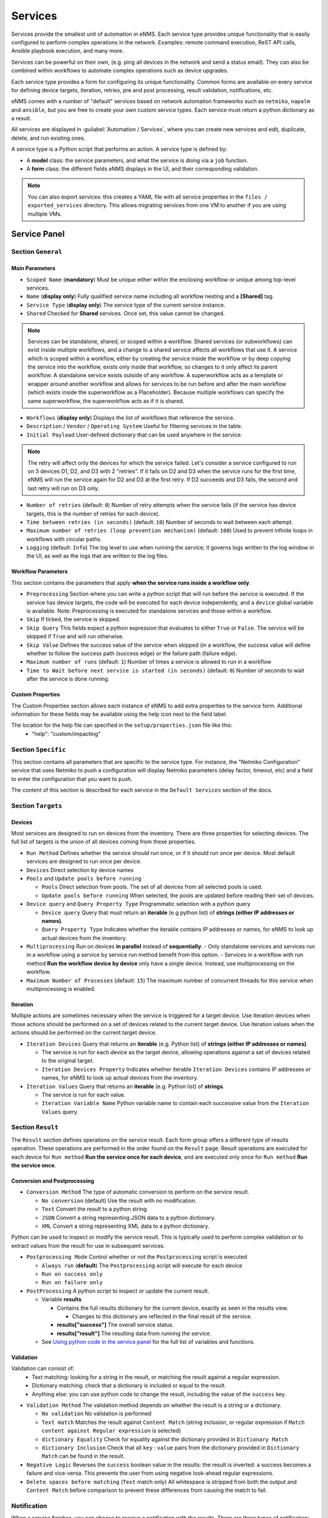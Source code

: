 ========
Services
========

Services provide the smallest unit of automation in eNMS.  Each service type provides unique functionality that is
easily configured to perform complex operations in the network.  Examples: remote command execution, ReST API calls,
Ansible playbook execution, and many more.

Services can be powerful on their own, (e.g. ping all devices in the network and send a status email).
They can also be combined within workflows to automate complex operations such as device upgrades.

Each service type provides a form for configuring its unique functionality.  Common forms are available on every service
for defining device targets, iteration, retries, pre and post processing, result validation, notifications, etc.

eNMS comes with a number of "default" services based on network automation frameworks such as
``netmiko``, ``napalm`` and ``ansible``, but you are free to create your own custom service types.
Each service must return a python dictionary as a result.

All services are displayed in :guilabel:`Automation / Services`, where you can create new services and
edit, duplicate, delete, and run existing ones.

.. image:: /_static/automation/services/services.png
   :alt: Service Management page
   :align: center

A service type is a Python script that performs an action. A service type is defined by:

- A **model** class: the service parameters, and what the service is doing via a ``job`` function.
- A **form** class: the different fields eNMS displays in the UI, and their corresponding validation.


.. note::

  You can also export services: this creates a YAML file with all service properties in the
  ``files / exported_services`` directory.
  This allows migrating services from one VM to another if you are using multiple VMs.

Service Panel
-------------

Section ``General``
*******************

Main Parameters
"""""""""""""""

- ``Scoped Name`` (**mandatory**) Must be unique either within the enclosing workflow or unique among top-level services.
- ``Name`` (**display only**) Fully qualified service name including all workflow nesting and a **[Shared]** tag.
- ``Service Type`` (**display only**) The service type of the current service instance.
- ``Shared`` Checked for **Shared** services.  Once set, this value cannot be changed.

.. note:: Services can be standalone, shared, or scoped within a workflow. Shared services (or subworkflows) can exist
  inside multiple workflows, and a change to a shared service affects all workflows that use it. A service which is scoped
  within a workflow, either by creating the service inside the workflow or by deep copying the service into the workflow,
  exists only inside that workflow, so changes to it only affect its parent workflow.  A standalone service exists outside
  of any workflow. A superworkflow acts as a template or wrapper around another workflow and allows for services to be run
  before and after the main workflow (which exists inside the superworkflow as a Placeholder). Because multiple workflows
  can specify the same superworkflow, the superworkflow acts as if it is shared.

- ``Workflows`` (**display only**) Displays the list of workflows that reference the service.
- ``Description`` / ``Vendor`` / ``Operating System`` Useful for filtering services in the table.
- ``Initial Payload`` User-defined dictionary that can be used anywhere in the service.

.. note:: The retry will affect only the devices for which the service failed. Let's consider a service configured to run on 3 devices D1, D2, and D3 with 2 "retries". If it fails on D2 and D3 when the service runs for the first time, eNMS will run the service again for D2 and D3 at the first retry. If D2 succeeds and D3 fails, the second and last retry will run on D3 only.

- ``Number of retries`` (default: ``0``) Number of retry attempts when the service fails (if the service has device targets, this
  is the number of retries for each device).
- ``Time between retries (in seconds)`` (default: ``10``) Number of seconds to wait between each attempt.
- ``Maximum number of retries (loop prevention mechanism)`` (default: ``100``) Used to prevent infinite loops in workflows
  with circular paths.
- ``Logging`` (default: ``Info``) The log level to use when running the service; it governs logs written to the log window
  in the UI, as well as the logs that are written to the log files.

Workflow Parameters
"""""""""""""""""""

This section contains the parameters that apply **when the service runs inside a workflow only**.

- ``Preprocessing`` Section where you can write a python script that will run before the service is executed. If the service has
  device targets, the code will be executed for each device independently, and a ``device`` global variable is available.
  Note: Preprocessing is executed for standalone services and those within a workflow.
- ``Skip`` If ticked, the service is skipped.
- ``Skip Query`` This fields expect a python expression that evaluates to either ``True``
  or ``False``. The service will be skipped if ``True`` and will run otherwise.
- ``Skip Value`` Defines the success value of the service when skipped (in a workflow, the success value will define whether to follow the
  success path (success edge) or the failure path (failure edge).
- ``Maximum number of runs`` (default: ``1``) Number of times a service is allowed to run in a workflow
- ``Time to Wait before next service is started (in seconds)`` (default: ``0``) Number of seconds to wait after the service is done running.

Custom Properties
"""""""""""""""""
The Custom Properties section allows each instance of eNMS to add extra properties to the service form.  Additional
information for these fields may be available using the help icon next to the field label.

The location for the help file can specified in the ``setup/properties.json`` file like this:
  - "help": "custom/impacting"

Section ``Specific``
********************

This section contains all parameters that are specific to the service type. For instance, the "Netmiko Configuration"
service that uses Netmiko to push a configuration will display Netmiko parameters (delay factor,
timeout, etc) and a field to enter the configuration that you want to push.

The content of this section is described for each service in the ``Default Services`` section of the docs.

Section ``Targets``
*******************

Devices
"""""""

Most services are designed to run on devices from the inventory. There are three properties for selecting devices.
The full list of targets is the union of all devices coming from these properties.

- ``Run Method`` Defines whether the service should run once, or if it should run once per device. Most default services are designed
  to run once per device.
- ``Devices`` Direct selection by device names
- ``Pools`` and ``Update pools before running``

  - ``Pools`` Direct selection from pools. The set of all devices from all selected pools is used.
  - ``Update pools before running`` When selected, the pools are updated before reading their set of devices.

- ``Device query`` and ``Query Property Type`` Programmatic selection with a python query

  - ``Device query`` Query that must return an **iterable** (e.g python list) of **strings (either IP addresses or names)**.
  - ``Query Property Type`` Indicates whether the iterable contains IP addresses or names, for eNMS to look up actual devices from the inventory.

- ``Multiprocessing`` Run on devices **in parallel** instead of **sequentially**.
  - Only standalone services and services run in a workflow using a service by service run method benefit from this option.
  - Services in a workflow with run method **Run the workflow device by device** only have a single device.  Instead, use multiprocessing on the workflow.
- ``Maximum Number of Processes`` (default: ``15``) The maximum number of concurrent threads for this service when multiprocessing is enabled.

Iteration
"""""""""

Multiple actions are sometimes necessary when the service is triggered for a target device.  Use iteration devices when
those actions should be performed on a set of devices related to the current target device.  Use iteration values when
the actions should be performed on the current target device.

- ``Iteration Devices`` Query that returns an **iterable** (e.g. Python list) of **strings (either IP addresses or names)**.

  - The service is run for each device as the target device, allowing operations against a set of devices related to the original target.
  - ``Iteration Devices Property`` Indicates whether iterable ``Iteration Devices`` contains IP addresses or names, for eNMS to look up actual devices from the inventory.

- ``Iteration Values`` Query that returns an **iterable** (e.g. Python list) of **strings**.

  - The service is run for each value.
  - ``Iteration Variable Name`` Python variable name to contain each successive value from the ``Iteration Values`` query.


Section ``Result``
*******************

The ``Result`` section defines operations on the service result.  Each form group offers a different type of results
operation.  These operations are performed in the order found on the ``Result`` page.  Result operations are executed
for each device for ``Run method`` **Run the service once for each device**, and are executed only once for
``Run method`` **Run the service once**.


Conversion and Postprocessing
"""""""""""""""""""""""""""""

- ``Conversion Method`` The type of automatic conversion to perform on the service result.

  - ``No conversion`` (default) Use the result with no modification.
  - ``Text`` Convert the result to a python string.
  - ``JSON`` Convert a string representing JSON data to a python dictionary.
  - ``XML`` Convert a string representing XML data to a python dictionary.

Python can be used to inspect or modify the service result.  This is typically used to perform complex validation or to
extract values from the result for use in subsequent services.

- ``Postprocessing Mode`` Control whether or not the ``Postprocessing`` script is executed

  - ``Always run`` (**default**) The ``Postprocessing`` script will execute for each device
  - ``Run on success only``
  - ``Run on failure only``

- ``PostProcessing`` A python script to inspect or update the current result.

  - Variable **results**

    - Contains the full results dictionary for the current device, exactly as seen in the results view.

      - Changes to this dictionary are reflected in the final result of the service.

    - **results["success"]** The overall service status.
    - **results["result"]** The resulting data from running the service.

  - See `Using python code in the service panel`_ for the full list of variables and functions.


Validation
""""""""""

Validation can consist of:
  - Text matching: looking for a string in the result, or matching the result against a regular expression.
  - Dictionary matching: check that a dictionary is included or equal to the result.
  - Anything else: you can use python code to change the result, including the value of the ``success`` key.

- ``Validation Method`` The validation method depends on whether the result is a string or a dictionary.

  - ``No validation`` No validation is performed
  - ``Text match`` Matches the result against ``Content Match`` (string inclusion, or regular expression if
    ``Match content against Regular expression`` is selected)
  - ``dictionary Equality`` Check for equality against the dictionary provided in ``Dictionary Match``
  - ``dictionary Inclusion`` Check that all ``key`` : ``value`` pairs from the dictionary provided in ``Dictionary Match``
    can be found in the result.

- ``Negative Logic`` Reverses the ``success`` boolean value in the results: the result is inverted: a success
  becomes a failure and vice-versa. This prevents the user from using negative look-ahead regular expressions.
- ``Delete spaces before matching`` (``Text`` match only) All whitespace is stripped from both the output and
  ``Content Match`` before comparison to prevent these differences from causing the match to fail.

Notification
************

When a service finishes, you can choose to receive a notification with the results. There are three types of notification:

- Mail notification: eNMS sends a mail to the address(es) of your choice.
- Slack notification: eNMS sends a message to a channel of your choice.
- Mattermost notification: same as Slack, with Mattermost.

You can configure the following parameters:

- ``Send notification`` Enable sending results notification
- ``Notification Method`` Mail, Slack or Mattermost.
- ``Notification header`` A header displayed at the beginning of the notification.
- ``Include Result Link in summary``: whether the notification contains a link to the results.
- ``Mail recipients`` Must be a list of email addresses, separated by comma.
- ``Display only failed nodes`` the notification will not include devices for which the service ran successfully.

To set up the mail system, you must set the variable of the ``mail`` section in the settings.
``server``, ``port``, ``use_tls``, ``username``, ``sender``, ``recipients``.
Besides, you must set the password via the ``MAIL_PASSWORD`` environment variable.

The ``Mail Recipients`` parameter must be set for the mail system to work; the `Admin / Administration` panel parameter can
also be overriden from Step2 of the Service Instance and Workflow configuration panels. For Mail notification, there is
also an option in the Service Instance configuration to display only failed objects in the email summary versus seeing a
list of all passed and failed objects.

In Mattermost, if the ``Mattermost Channel`` is not set, the default ``Town Square`` will be used.


Using python code in the service panel
--------------------------------------

There are two types of fields in the service panel where the user is allowed to use pure python code:
substitution fields (light blue background) and python fields (light red background).
In these fields, you can use any python code, including a number of **variables** that are made available
to the user.

Variables
*********

- ``device``

  - **Meaning**: this is the device on which the service is running.
  - **Type** Database Object.
  - **Available**: when the service is running on a device.
  - **Properties**: member attributes which can be referenced as ``{{device.property}}``, such as ``{{device.name}}`` or
    ``{{device.ip_address}}``, inside of forms. The following base properties are
    supported:

    - device.name
    - device.subtype
    - device.description
    - device.model
    - device.location
    - device.vendor
    - device.operating_system
    - device.os_version
    - device.ip_address
    - device.latitude
    - device.longitude
    - device.port
    - device.configuration
    - device.last_failure (last failure timestamp for configuration collection)
    - device.last_status (last status timestamp for configuration collection)
    - device.last_update (last update timestamp for configuration collection)
    - device.last_runtime (last runtime timestamp for configuration collection)
    - device.last_duration (last time duration for configuration collection)

    .. toctree::
      :maxdepth: 2
      :titlesonly:

      custom_device_properties.rst

- ``link``

  - **Meaning**: this is a link between devices
  - **Type**: Database Object.
  - **Available**: when the service is running on a device.
  - **Properties**: member attributes which can be referenced as ``{{link.property}}``, such as ``{{link.model}}`` or
    ``{{link.source_name}}``, inside of forms. The following base properties are supported:

    - link.name
    - link.description
    - link.subtype
    - link.model
    - link.source_name (source device name)
    - link.destination_name (destination device name)

    .. toctree::
      :maxdepth: 2
      :titlesonly:

      custom_link_properties.rst

- ``get_result`` (see :ref:`get_result`)

  - **Meaning**: Fetch the result of a service in the workflow that has already been executed.
  - **Type** Function.
  - **Return Type** Dictionary
  - **Available**: when the service runs inside a workflow.
  - **Parameters**:

    - ``service`` (**mandatory**) Name of the service
    - ``device`` (**optional**) Name of the device, when you want to get the result of the service for a
      specific device.
    - ``workflow`` (**optional**) If your workflow has multiple subworkflows, you can specify
      a subworkflow to get the result of the service for a specific subworkflow.

- ``get_var``

  - **Meaning**: Retrieve a value by ``name`` that was previously saved in the workflow.  Use ``set_var`` to save values.  Always
    use the same ``device`` and/or ``section`` values with ``get_var`` that were used with the original ``set_var``.

  - **Type** Function.
  - **Return Type** None
  - **Available**: always.
  - **Parameters**:

    - ``name`` Name of the variable
    - ``device`` (**optional**) The value is stored for a specific device.
    - ``section`` (**optional**) The value is stored in a specific "section".

- ``log``
  - **Meaning**: Write a
  - **Type**:
  - **Return Type**: None
  - **Available**: always.
  - **Parameters**:

    - **severity**: (**string**) Valid values in escalating priority order: **info**, **warning**, **error**, **critical**.
    - **message**: (**string**) Verbiage to be logged.
    - **device**: (**string**, **optional**) Associate log message to a specific device.
    - **app_log**: (**boolean**, **optional**) Write log message to application log in addition to custom logger.
    - **logger**: (**string**, **optional**) When specified, the log message is written to the named custom logger
      instead of the application log. Set **app_log** = True to send log message to both the custom and application logs.
      Contact the administrator to create a custom logger, if needed.

- ``parent_device``

  - **Meaning**: parent device used to compute derived devices.
  - **Type** Database Object.
  - **Available**: when the iteration mechanism is used to compute derived devices.

- ``result``

  - **Meaning**: this is the result of the current service.
  - **Type** Dictionary.
  - **Available**: after a service has run.

- ``set_var``

  - **Meaning**: Save a value by ``name`` for use later in a workflow.  When ``device`` and/or ``section`` is specified, a unique
    value is stored for each combination of device and section.  Use ``get_var`` for value retrieval.
  - **Type** Function.
  - **Return Type** None
  - **Available**: always.
  - **Parameters**:

    - ``name`` Name of the variable
    - ``device`` (**optional**) The value is stored for a specific device.
    - ``section`` (**optional**) The value is stored in a specific "section".

Variables saved globally (i.e. set_var("var1", value) and for a device (i.e. set_var("var2", device=device.name)) are
made available within every Python code can be used.  Only device specific variables for the current device are
available.  Device specific variables override global variables of the same name.

- ``settings``

  - **Meaning**: eNMS settings, editable from the top-level menu.
    It is initially set to the content of ``settings.json``.
  - **Type** Dictionary.
  - **Available**: Always.

- ``send_email`` lets you send an email with optional attached file. It takes the following parameters:

  - ``title`` (mandatory, type ``string``)
  - ``content`` (mandatory, type ``string``)
  - ``sender`` (optional, type ``string``) Email address of the sender. Default to the sender address
    of eNMS settings.
  - ``recipients`` (optional, type ``string``) Mail addresses of the recipients, separated by comma.
    Default to the recipients addresses of eNMS settings.
  - ``reply_to`` (optional, type ``string``) Single mail address for replies to notifications
  - ``filename`` (optional, type ``string``) Name of the attached file.
  - ``file_content`` (optional, type ``string``) Content of the attached file.

  .. code::

    send_email(
        title,
        content,
        sender=sender,
        recipients=recipients,
        reply_to=reply_to,
        filename=filename,
        file_content=file_content
    )

- ``target_devices``

  - **Meaning**: the full list of devices for the service.
  - **Type**: List of database objects.
  - **Available**: Always.

- ``target_pools``

  - **Meaning**: the full list of pools for the service.
  - **Type**: List of database objects.
  - **Available**: Always.

- ``workflow``

  - **Meaning**: current workflow.
  - **Type** Database Object.
  - **Available**: when the service runs inside a workflow.

Substitution fields
*******************

Substitution fields, marked in the interface with a light blue background, lets you include python code
inside double curved brackets (``{{your python code}}``).
For example, the URL of a REST call service is a substitution field. If the service is running on device
targets, you can use the global variable ``device`` in the URL.
When the service is running, eNMS will evaluate the python code in brackets and replace it with its value.
See `Using python code in the service panel`_ for the full list of variables and functions available within substitution
fields.

.. image:: /_static/automation/services/variable_substitution.png
   :alt: Variable substitution
   :align: center

Running the service on two devices ``D1`` and ``D2`` will result in sending the following GET requests:

.. code::

  "GET /rest/get/device/D1 HTTP/1.1" 302 219
  "GET /rest/get/device/D2 HTTP/1.1" 302 219


Python fields
*************

Python fields, marked with a light red background, accept valid python code.

- In the ``Device Query`` field of the "Devices" section of a service. An expression that evaluates to an iterable
  containing the name(s) or IP address(es) of the desired inventory devices.
- In the ``Skip Service if True`` field of the "Workflow" section of a service.  The expression result is treated as a boolean.
- In the ``Query`` field of the Variable Extraction Service.  The expression result is used as the extracted value.
- In the code of a Python Snippet Service, or the ``Preprocessing`` and ``Postprocessing`` field on every service.

.. _Custom Services:

Custom Services
---------------

In addition to the services provided by default, you are free to create your own services.
When the application starts, it loads all python files in ``eNMS / eNMS / services`` folder.
If you want your custom services to be in a different folder, you can set a different path in the
``settings``, section ``paths``.
Creating a service means adding a new python file in that folder.
You are free to create subfolders to organize your own services any way you want:
eNMS will automatically detect them.
Just like all other services, this python file must contain a model and a form.
After adding a new custom service, you must reload the application before it appears in the web UI.

Running a service
-----------------

You can run a service from the "Services" page ("Run" button) or from the "Workflow Builder"
(right-click menu).

There are two types of runs:

- Standard run: uses the service properties during the run.
- Parameterized run: a window is displayed with all properties initialized to the service

properties. You can change any property for the current run, but these changes won't be saved
back to the service properties.

Results
*******

A separate result is stored for each run of a service / workflow, plus a unique result for every device and for every
service and subworkflow/superworkflow within a workflow.
Each result is displayed as a JSON object. If the service is run on several devices, you can display the results for a
specific device, or display the list of all "failed" / "success" device.
In the event that retries are configured, the results dictionary will contain an overall results section,
as well as a section for each attempt, where failed and retried devices are shown in subsequent sections
starting with attempt2.
